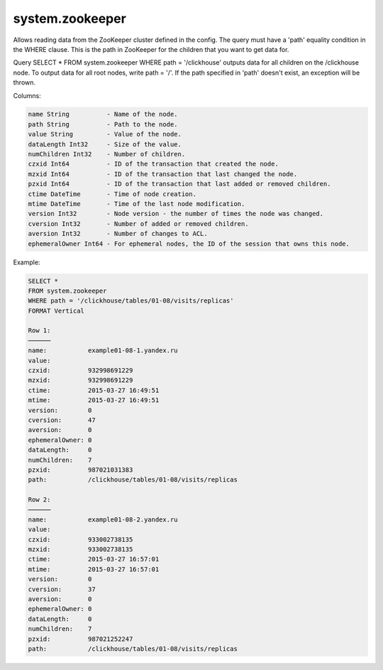system.zookeeper
----------------

Allows reading data from the ZooKeeper cluster defined in the config.
The query must have a 'path' equality condition in the WHERE clause. This is the path in ZooKeeper for the children that you want to get data for.

Query SELECT * FROM system.zookeeper WHERE path = '/clickhouse' outputs data for all children on the /clickhouse node.
To output data for all root nodes, write path = '/'.
If the path specified in 'path' doesn't exist, an exception will be thrown.

Columns:

.. code-block:: text

  name String          - Name of the node.
  path String          - Path to the node.
  value String         - Value of the node.
  dataLength Int32     - Size of the value.
  numChildren Int32    - Number of children.
  czxid Int64          - ID of the transaction that created the node.
  mzxid Int64          - ID of the transaction that last changed the node.
  pzxid Int64          - ID of the transaction that last added or removed children.
  ctime DateTime       - Time of node creation.
  mtime DateTime       - Time of the last node modification.
  version Int32        - Node version - the number of times the node was changed.
  cversion Int32       - Number of added or removed children.
  aversion Int32       - Number of changes to ACL.
  ephemeralOwner Int64 - For ephemeral nodes, the ID of the session that owns this node.

Example:

.. code-block:: text

  SELECT *
  FROM system.zookeeper
  WHERE path = '/clickhouse/tables/01-08/visits/replicas'
  FORMAT Vertical

  Row 1:
  ──────
  name:           example01-08-1.yandex.ru
  value:
  czxid:          932998691229
  mzxid:          932998691229
  ctime:          2015-03-27 16:49:51
  mtime:          2015-03-27 16:49:51
  version:        0
  cversion:       47
  aversion:       0
  ephemeralOwner: 0
  dataLength:     0
  numChildren:    7
  pzxid:          987021031383
  path:           /clickhouse/tables/01-08/visits/replicas

  Row 2:
  ──────
  name:           example01-08-2.yandex.ru
  value:
  czxid:          933002738135
  mzxid:          933002738135
  ctime:          2015-03-27 16:57:01
  mtime:          2015-03-27 16:57:01
  version:        0
  cversion:       37
  aversion:       0
  ephemeralOwner: 0
  dataLength:     0
  numChildren:    7
  pzxid:          987021252247
  path:           /clickhouse/tables/01-08/visits/replicas
